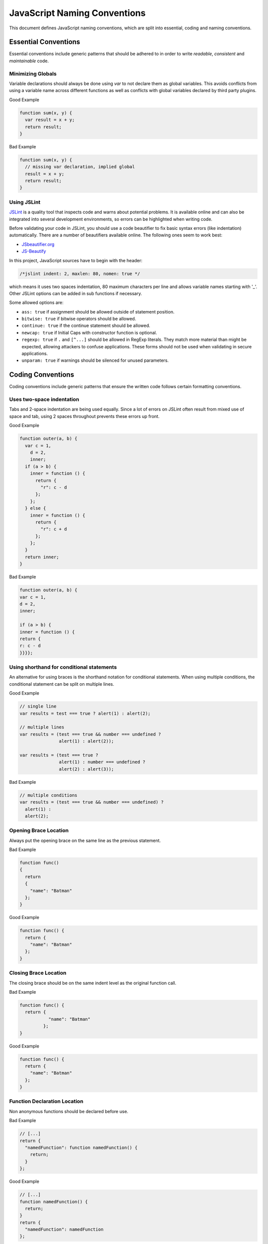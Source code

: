 
.. role:: js(code)
   :language: javascript

.. _naming-conventions:

JavaScript Naming Conventions
=============================

This document defines JavaScript naming conventions, which are split into essential, coding and naming conventions.

Essential Conventions
---------------------

Essential conventions include generic patterns that should be adhered to in order to write *readable*, *consistent* and *maintainable* code.

Minimizing Globals
^^^^^^^^^^^^^^^^^^

Variable declarations should always be done using *var* to not declare them as
global variables. This avoids conflicts from using a variable name across
different functions as well as conflicts with global variables declared by third
party plugins.

.. XXX always pub good+bad or bad+good examples in the same order

Good Example

.. code-block:: javascript

  function sum(x, y) { 
    var result = x + y; 
    return result; 
  }

Bad Example

.. code-block:: javascript

  function sum(x, y) { 
    // missing var declaration, implied global 
    result = x + y; 
    return result; 
  }


Using JSLint
^^^^^^^^^^^^

`JSLint <http://www.jslint.com/>`_ is a quality tool that inspects code and warns
about potential problems. It is available online and can also be integrated
into several development environments, so errors can be highlighted when
writing code.

Before validating your code in JSLint, you should use a code
beautifier to fix basic syntax errors (like indentation) automatically. There
are a number of beautifiers available online. The following ones seem to work best:

* `JSbeautifier.org <http://jsbeautifier.org/>`_
* `JS-Beautify <http://alexis.m2osw.com/js-beautify/>`_

In this project, JavaScript sources have to begin with the header:

.. code-block:: javascript

    /*jslint indent: 2, maxlen: 80, nomen: true */
    
which means it uses two spaces indentation, 80
maximum characters per line and allows variable names starting with '_'.
Other JSLint options can be added in sub functions if necessary.

Some allowed options are:

* ``ass: true`` if assignment should be allowed outside of statement position.
* ``bitwise: true`` if bitwise operators should be allowed.
* ``continue: true`` if the continue statement should be allowed.
* ``newcap: true`` if Initial Caps with constructor function is optional.
* ``regexp: true`` if ``.`` and ``[^...]`` should be allowed in RegExp literals. They match more material than might be expected, allowing attackers to confuse applications. These forms should not be used when validating in secure applications.
* ``unparam: true`` if warnings should be silenced for unused parameters.


Coding Conventions
------------------

Coding conventions include generic patterns that ensure the written code follows certain formatting conventions.


Uses two-space indentation
^^^^^^^^^^^^^^^^^^^^^^^^^^

Tabs and 2-space indentation are being used equally. Since a lot of errors on
JSLint often result from mixed use of space and tab, using 2 spaces throughout
prevents these errors up front.


Good Example

.. code-block:: javascript

  function outer(a, b) {
    var c = 1,
      d = 2,
      inner;
    if (a > b) {
      inner = function () {
        return {
          "r": c - d
        };
      };
    } else {
      inner = function () {
        return {
          "r": c + d
        };
      };
    }
    return inner; 
  }  

Bad Example

.. code-block:: javascript

  function outer(a, b) { 
  var c = 1, 
  d = 2, 
  inner; 
    
  if (a > b) { 
  inner = function () { 
  return { 
  r: c - d 
  }}}};


Using shorthand for conditional statements
^^^^^^^^^^^^^^^^^^^^^^^^^^^^^^^^^^^^^^^^^^

An alternative for using braces is the shorthand notation for conditional
statements. When using multiple conditions, the conditional statement can be
split on multiple lines.

Good Example

.. code-block:: javascript

  // single line
  var results = test === true ? alert(1) : alert(2);

  // multiple lines
  var results = (test === true && number === undefined ?
                 alert(1) : alert(2));

  var results = (test === true ?
                 alert(1) : number === undefined ?
                 alert(2) : alert(3));

Bad Example

.. code-block:: javascript

  // multiple conditions
  var results = (test === true && number === undefined) ?
    alert(1) :
    alert(2);

Opening Brace Location
^^^^^^^^^^^^^^^^^^^^^^

Always put the opening brace on the same line as the previous statement.

Bad Example

.. code-block:: javascript

  function func() 
  {
    return 
    { 
      "name": "Batman" 
    }; 
  }


Good Example

.. code-block:: javascript

  function func() { 
    return { 
      "name": "Batman" 
    };
  }


Closing Brace Location
^^^^^^^^^^^^^^^^^^^^^^

The closing brace should be on the same indent level as the original function call.

Bad Example

.. code-block:: javascript

  function func() {
    return { 
             "name": "Batman" 
           }; 
  }

Good Example

.. code-block:: javascript

  function func() { 
    return { 
      "name": "Batman" 
    }; 
  }


Function Declaration Location
^^^^^^^^^^^^^^^^^^^^^^^^^^^^^

Non anonymous functions should be declared before use.

Bad Example

.. code-block:: javascript

  // [...]
  return {
    "namedFunction": function namedFunction() {
      return;
    }
  };

Good Example

.. code-block:: javascript

  // [...]
  function namedFunction() {
    return;
  }
  return {
    "namedFunction": namedFunction
  };


Naming Conventions
------------------

Naming conventions include generic patterns for setting names and identifiers throughout a script.

Constructors
^^^^^^^^^^^^

Constructor functions (called with the ``new`` statement) should always start with a capital letter:

.. code-block:: javascript

  // bad example
  var test = new application();

  // good example
  var test = new Application();


Methods/Functions
^^^^^^^^^^^^^^^^^

A method/function should always start with a small letter.

.. code-block:: javascript

  // bad example
  function MyFunction() {...}

  // good example
  function myFunction() {...}


TitleCase, camelCase
^^^^^^^^^^^^^^^^^^^^

Follow the camel case convention, typing the words in lower-case, only capitalizing the first letter in each word.

.. code-block:: javascript

  // Good example constructor = TitleCase
  var test = new PrototypeApplication();

  // Bad example constructor
  var test = new PROTOTYPEAPPLICATION();

  // Good example functions/methods = camelCase
  myFunction();
  calculateArea();

  // Bad example functions/methods
  MyFunction();
  CalculateArea();


Variables
^^^^^^^^^

Variable names with multiple words should always use an underscore between them.

.. code-block:: javascript

  // bad example
  var deliveryNote = 1;

  // good example
  var delivery_note = 1;


Confusing variable names should end with the variable type.

Example

.. code-block:: javascript

  // implicit type
  var my_callback = doSomething();
  var Person = require("./person");

  // confusing names + var type
  var do_something_function = doSomething.bind(context);
  var value_list = getObjectOrArray();
  // value_list can be an object which can be cast into an array

To use camelCase, when sometimes it is not possible to declare a function
directly, the function variable name should match some pattern which shows
that it is a function.

.. code-block:: javascript

  // good example
  var doSomethingFunction = function () { ... };
  // or
  var tool = {"doSomething": function () { ... }};

  // bad example
  var doSomething = function () { ... };


Element Classes and IDs
^^^^^^^^^^^^^^^^^^^^^^^

JavaScript can access elements by their ID attribute and class names. When
assigning IDs and class names with multiple words, these should also be
separated by an underscore (same as variables).

Example

.. code-block:: javascript

  // bad example
  test.setAttribute("id", "uniqueIdentifier");

  // good example
  test.setAttribute("id", "unique_identifier");  

Discuss - checked with jQuery UI/jQuery Mobile, they don't use written name conventions, only

* events names should fit their purpose (pageChange for changing a page)
* element classes use “-” like in ui-shadow
* "ui" should not be used by third party developers
* variables and events use lower camel-case like pageChange and activePage


Underscore Private Methods
^^^^^^^^^^^^^^^^^^^^^^^^^^

Private methods should use a leading underscore to separate them from public methods (although this does not technically make a method private).

Good Example

.. code-block:: javascript

  var person = { 
    "getName": function () { 
      return this._getFirst() + " " + this._getLast(); 
    }, 
    "_getFirst": function () { 
      // ... 
    }, 
    "_getLast": function () { 
      // ... 
    } 
  };  

Bad Example

.. code-block:: javascript

  var person = { 
    "getName": function () { 
      return this.getFirst() + " " + this.getLast(); 
    }, 
    // private function
    "getFirst": function () { 
      // ... 
    }
  };


No Abbreviations
^^^^^^^^^^^^^^^^

Abbreviations should not be used to avoid confusion.

Good Example

.. code-block:: javascript

  // delivery note
  var delivery_note = 1;

Bad Example

.. code-block:: javascript

  // delivery note
  var del_note = 1;


No Plurals
^^^^^^^^^^

Plurals should not be used as variable names.

.. code-block:: javascript

  // good example
  var delivery_note_list = ["one", "two"];

  // bad example
  var delivery_notes = ["one", "two"];


Use Comments
^^^^^^^^^^^^

Comments should be used within reason but include enough information so that a
reader can get a first grasp of what a part of code is supposed to do.

Good Example

.. code-block:: javascript

  var person = {
    // returns full name string
    "getName": function () {
      return this._getFirst() + " " + this._getLast(); 
    }
  }; 

Bad Example

.. code-block:: javascript

  var person = { 
    "getName": function () { 
      return this._getFirst() + " " + this._getLast(); 
    }
  }; 


Documentation
^^^^^^^^^^^^^

You can use `YUIDoc <http://yuilibrary.com/projects/yuidoc>`_ and its custom comment
tags together with Node.js to generate the documentation from the script file
itself. Comments should look like this:

Good Example

.. code-block:: javascript

  /** 
   * Reverse a string
   *
   * @param  {String} input_string String to reverse 
   * @return {String} The reversed string 
   */ 
  function reverse(input_string) { 
    // ... 
    return output_string;
  };

Bad Example

.. code-block:: javascript

  function reverse(input_string) { 
    // ... 
    return output_string;
  };  


Additional Readings
-------------------

Resources, additional reading materials and links:

* `JavaScript Patterns <http://shop.oreilly.com/product/9780596806767.do>`_, main resource used.
* `JSLint <http://www.jslint.com/>`_, code quality tool.
* `YUIDoc <http://yuilibrary.com/projects/yuidoc>`_, generate documentation from code.


